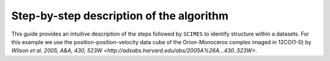 Step-by-step description of the algorithm
=========================================
This guide provides an intuitive description of the steps followed 
by ``SCIMES`` to identify structure within a datasets. For this
example we use the position-position-velocity data cube of
the Orion-Monoceros complex imaged in 12CO(1-0) by 
`Wilson et al. 2005, A&A, 430, 523W <http://adsabs.harvard.edu/abs/2005A%26A...430..523W>`.
